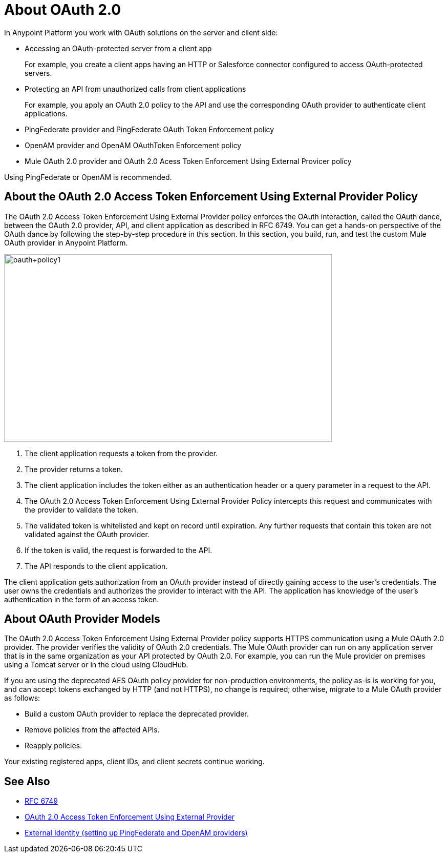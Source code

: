 = About OAuth 2.0
:meta-audience: Developer
:meta-job-phase: Implement
:meta-job:
:meta-exp-level: Expert
:meta-feature: oauth
:meta-keywords: oauth, oauth provider, authentication
:meta-synonym: 
:meta-product: API Manager, Studio, Mule
:meta-applies-to:

In Anypoint Platform you work with OAuth solutions on the server and client side:

* Accessing an OAuth-protected server from a client app
+
For example, you create a client apps having an HTTP or Salesforce connector configured to access OAuth-protected servers.
+
* Protecting an API from unauthorized calls from client applications
+
For example, you apply an OAuth 2.0 policy to the API and use the corresponding OAuth provider to authenticate client applications.

* PingFederate provider and PingFederate OAuth Token Enforcement policy
* OpenAM provider and OpenAM OAuthToken Enforcement policy
* Mule OAuth 2.0 provider and OAuth 2.0 Acess Token Enforcement Using External Provicer policy

Using PingFederate or OpenAM is recommended.

// add OpenID Connect

== About the OAuth 2.0 Access Token Enforcement Using External Provider Policy 

The OAuth 2.0 Access Token Enforcement Using External Provider policy enforces the OAuth interaction, called the OAuth dance, between the OAuth 2.0 provider, API, and client application as described in RFC 6749. You can get a hands-on perspective of the OAuth dance by following the step-by-step procedure in this section. In this section, you build, run, and test the custom Mule OAuth provider in Anypoint Platform.

image::oauth+policy1.png[oauth+policy1,height=366,width=640]

. The client application requests a token from the provider.
. The provider returns a token.
. The client application includes the token either as an authentication header or a query parameter in a request to the API.
. The OAuth 2.0 Access Token Enforcement Using External Provider Policy intercepts this request and communicates with the provider to validate the token.
. The validated token is whitelisted and kept on record until expiration. Any further requests that contain this token are not validated against the OAuth provider.
. If the token is valid, the request is forwarded to the API.
. The API responds to the client application.

The client application gets authorization from an OAuth provider instead of directly gaining access to the user's credentials. The user owns the credentials and authorizes the provider to interact with the API. The application has knowledge of the user's authentication in the form of an access token.

== About OAuth Provider Models

The OAuth 2.0 Access Token Enforcement Using External Provider policy supports HTTPS communication using a Mule OAuth 2.0 provider. The provider verifies the validity of OAuth 2.0 credentials. The Mule OAuth provider can run on any application server that is in the same organization as your API protected by OAuth 2.0. For example, you can run the Mule provider on premises using a Tomcat server or in the cloud using CloudHub. 

If you are using the deprecated AES OAuth policy provider for non-production environments, the policy as-is is working for you, and can accept tokens exchanged by HTTP (and not HTTPS), no change is required; otherwise, migrate to a Mule OAuth provider as follows:

* Build a custom OAuth provider to replace the deprecated provider.
* Remove policies from the affected APIs.
* Reapply policies.

Your existing registered apps, client IDs, and client secrets continue working.

== See Also

* link:https://tools.ietf.org/html/rfc6749#section-4.1[RFC 6749]
* link:/api-manager/external-oauth-2.0-token-validation-policy[OAuth 2.0 Access Token Enforcement Using External Provider]
* link:/access-management/external-identity[External Identity (setting up PingFederate and OpenAM providers)]
